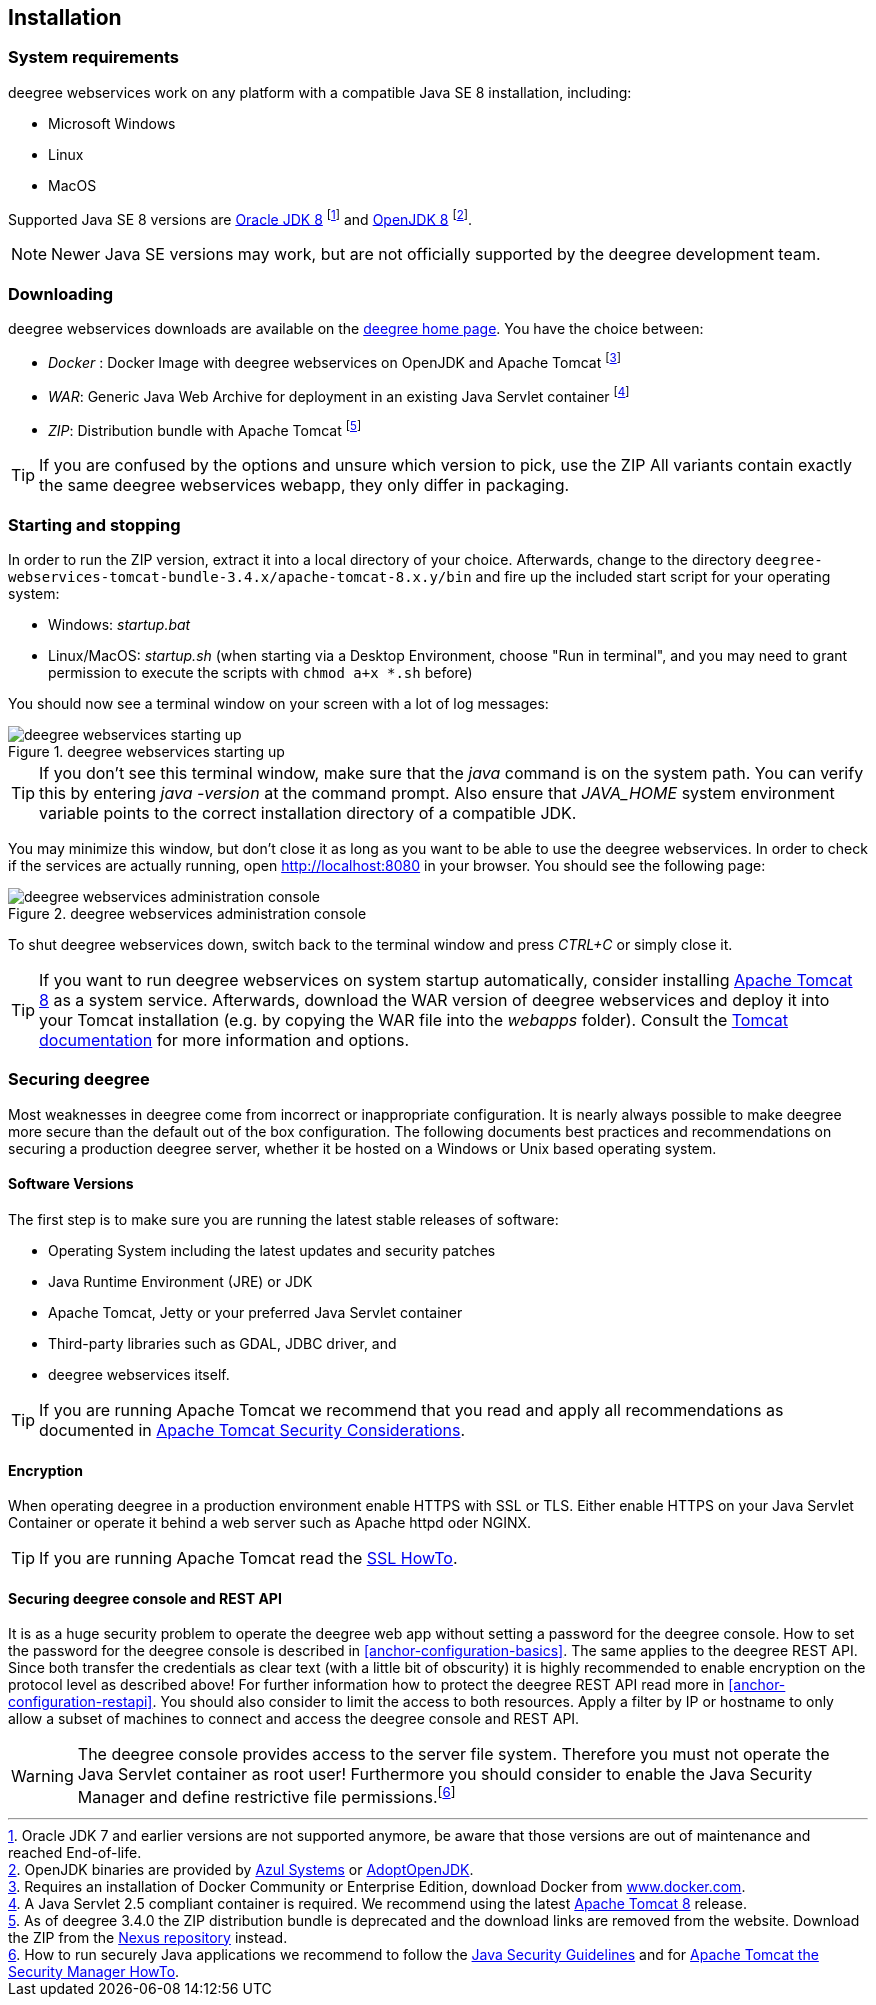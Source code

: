 [[anchor-installation]]
== Installation

=== System requirements

deegree webservices work on any platform with a compatible Java SE 8
installation, including:

* Microsoft Windows
* Linux
* MacOS

Supported Java SE 8 versions are
http://www.oracle.com/technetwork/java/javase/downloads/index.html[Oracle JDK 8]
footnote:[Oracle JDK 7 and earlier versions are not supported
anymore, be aware that those versions are out of maintenance and reached
End-of-life.] and http://openjdk.java.net[OpenJDK 8]
footnote:[OpenJDK binaries are provided by https://www.azul.com/downloads/zulu/[Azul Systems]
or https://adoptopenjdk.net[AdoptOpenJDK].].

NOTE: Newer Java SE versions may work, but are not officially supported by the deegree
development team.

=== Downloading

deegree webservices downloads are available on the
http://www.deegree.org[deegree home page]. You have the choice between:

* _Docker_ : Docker Image with deegree webservices on OpenJDK and Apache
Tomcat footnote:[Requires an installation of Docker Community or
Enterprise Edition, download Docker from
https://www.docker.com/[www.docker.com].]
* _WAR_: Generic Java Web Archive for deployment in an existing Java
Servlet container footnote:[A Java Servlet 2.5 compliant container is
required. We recommend using the latest http://tomcat.apache.org/[Apache
Tomcat 8] release.]
* _ZIP_: Distribution bundle with Apache Tomcat footnote:[As of deegree
3.4.0 the ZIP distribution bundle is deprecated and the download links
are removed from the website. Download the ZIP from the
http://repo.deegree.org/content/groups/public/org/deegree/deegree-webservices-tomcat-bundle/[Nexus repository]
instead.]

TIP: If you are confused by the options and unsure which version to pick,
use the ZIP All variants contain exactly the same deegree webservices webapp,
they only differ in packaging.

=== Starting and stopping

In order to run the ZIP version, extract it into a local directory of your
choice. Afterwards, change to the directory ``deegree-webservices-tomcat-bundle-3.4.x/apache-tomcat-8.x.y/bin`` and
fire up the included start script for your operating system:

* Windows: _startup.bat_
* Linux/MacOS: _startup.sh_ (when starting via a Desktop Environment, choose "Run in terminal",  and you may need to grant
permission to execute the scripts with ``chmod a+x *.sh`` before)

You should now see a terminal window on your screen with a lot of log
messages:

.deegree webservices starting up
image::terminal.png[deegree webservices starting up,scaledwidth=50.0%]

TIP: If you don't see this terminal window, make sure that the _java_
command is on the system path. You can verify this by entering
_java -version_ at the command prompt. Also ensure that _JAVA_HOME_
system environment variable points to the correct installation directory
of a compatible JDK.

You may minimize this window, but don't close it as long as you want to
be able to use the deegree webservices. In order to check if the
services are actually running, open http://localhost:8080 in your
browser. You should see the following page:

.deegree webservices administration console
image::console_start.png[deegree webservices administration console,scaledwidth=50.0%]

To shut deegree webservices down, switch back to the terminal window and
press _CTRL+C_ or simply close it.

TIP: If you want to run deegree webservices on system startup automatically,
consider installing http://tomcat.apache.org[Apache Tomcat 8] as a
system service. Afterwards, download the WAR version of deegree
webservices and deploy it into your Tomcat installation (e.g. by copying
the WAR file into the _webapps_ folder). Consult the
https://tomcat.apache.org/tomcat-8.5-doc/index.html[Tomcat documentation]
for more information and options.

=== Securing deegree

Most weaknesses in deegree come from incorrect or inappropriate
configuration. It is nearly always possible to make deegree more secure
than the default out of the box configuration. The following documents
best practices and recommendations on securing a production deegree
server, whether it be hosted on a Windows or Unix based operating
system.

==== Software Versions

The first step is to make sure you are running the latest stable
releases of software:

* Operating System including the latest updates and security patches
* Java Runtime Environment (JRE) or JDK
* Apache Tomcat, Jetty or your preferred Java Servlet container
* Third-party libraries such as GDAL, JDBC driver, and
* deegree webservices itself.

TIP: If you are running Apache Tomcat we recommend that you read and apply
all recommendations as documented in
https://tomcat.apache.org/tomcat-8.5-doc/security-howto.html[Apache Tomcat Security Considerations].

==== Encryption

When operating deegree in a production environment enable HTTPS with SSL
or TLS. Either enable HTTPS on your Java Servlet Container or operate it
behind a web server such as Apache httpd oder NGINX.

TIP: If you are running Apache Tomcat read the
http://tomcat.apache.org/tomcat-8.5-doc/ssl-howto.html[SSL HowTo].

==== Securing deegree console and REST API

It is as a huge security problem to operate the deegree web app without
setting a password for the deegree console. How to set the password for
the deegree console is described in <<anchor-configuration-basics>>. The
same applies to the deegree REST API. Since both transfer the
credentials as clear text (with a little bit of obscurity) it is highly
recommended to enable encryption on the protocol level as described
above! For further information how to protect the deegree REST API read
more in <<anchor-configuration-restapi>>. You should also consider to
limit the access to both resources. Apply a filter by IP or hostname to
only allow a subset of machines to connect and access the deegree
console and REST API.

WARNING: The deegree console provides access to the server file system. Therefore
you must not operate the Java Servlet container as root user!
Furthermore you should consider to enable the Java Security Manager and
define restrictive file permissions.footnote:[How to run securely Java
applications we recommend to follow the
https://docs.oracle.com/javase/8/docs/technotes/guides/security/index.html[Java Security Guidelines] and for
http://tomcat.apache.org/tomcat-8.5-doc/security-manager-howto.html[Apache Tomcat the Security Manager HowTo].]